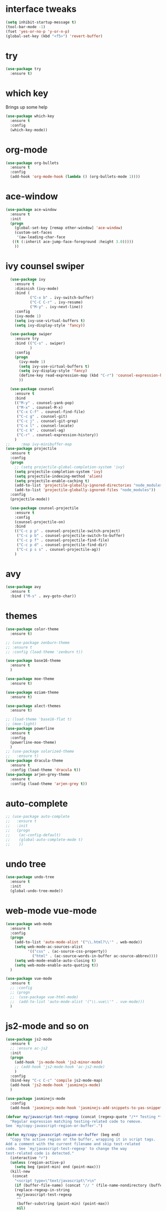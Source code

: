 #+STARTIP: overview
* interface tweaks
#+BEGIN_SRC emacs-lisp
(setq inhibit-startup-message t)
(tool-bar-mode -1)
(fset 'yes-or-no-p 'y-or-n-p)
(global-set-key (kbd "<f5>") 'revert-buffer)
#+END_SRC

* try
#+BEGIN_SRC emacs-lisp
(use-package try
  :ensure t)
#+END_SRC

* which key
  Brings up some help
  #+BEGIN_SRC emacs-lisp
  (use-package which-key
    :ensure t
    :config
    (which-key-mode))
  #+END_SRC

* org-mode
#+BEGIN_SRC emacs-lisp
	(use-package org-bullets
	  :ensure t
	  :config
	  (add-hook 'org-mode-hook (lambda () (org-bullets-mode 1))))
#+END_SRC

* ace-window
#+BEGIN_SRC emacs-lisp
	(use-package ace-window
	  :ensure t
	  :init
	  (progn
		(global-set-key [remap other-window] 'ace-window)
		(custom-set-faces
		 '(aw-leading-char-face
	   ((t (:inherit ace-jump-face-foreground :height 3.0)))))
		))
#+END_SRC
* ivy counsel swiper
#+BEGIN_SRC emacs-lisp
	(use-package ivy
	  :ensure t
	  :diminish (ivy-mode)
	  :bind (
			 ("C-x b" . ivy-switch-buffer)
			 ("C-C C-r" . ivy-resume)
			 ("M-y" . ivy-next-line))
	  :config
	  (ivy-mode 1)
	  (setq ivy-use-virtual-buffers t)
	  (setq ivy-display-style 'fancy))

	(use-package swiper
	  :ensure try
	  :bind (("C-s" . swiper)
			 )
	  :config
	  (progn
		(ivy-mode 1)
		(setq ivy-use-virtual-buffers t)
		(setq ivy-display-style 'fancy)
		(define-key read-expression-map (kbd "C-r") 'counsel-expression-history)
		))

	(use-package counsel
	  :ensure t
	  :bind
	  (("M-y" . counsel-yank-pop)
	   ("M-x" . counsel-M-x)
	   ("C-x C-f" . counsel-find-file)
	   ("C-c g" . counsel-git)
	   ("C-c j" . counsel-git-grep)
	   ("C-x l" . counsel-locate)
	   ("C-c k" . counsel-ag)
	   ("C-r" . counsel-expression-history))
	  )
  ;;	 :map ivy-minibuffer-map
  (use-package projectile
	:ensure t
	:config
	(progn
	  ;; (setq projectile-global-completion-system 'ivy)
	  (setq projectile-completion-system 'ivy)
	  (setq projectile-indexing-method 'alien)
	  (setq projectile-enable-caching t)
	  (add-to-list 'projectile-globally-ignored-directories "node_modules")
	  (add-to-list 'projectile-globally-ignored-files "node_modules"))
	:config
	(projectile-mode))

	(use-package counsel-projectile
	  :ensure t
	  :config
	  (counsel-projectile-on)
	  :bind
	  (("C-c p p" . counsel-projectile-switch-project)
	   ("C-c p b" . counsel-projectile-switch-to-buffer)
	   ("C-c p f" . counsel-projectile-find-file)
	   ("C-c p d" . counsel-projectile-find-dir)
	   ("C-c p s s" . counsel-projectile-ag))
	  )

#+END_SRC
* avy
#+BEGIN_SRC emacs-lisp
  (use-package avy
	:ensure t
	:bind ("M-s" . avy-goto-char))
#+END_SRC
* themes
#+BEGIN_SRC emacs-lisp
  (use-package color-theme
	:ensure t)

  ;; (use-package zenburn-theme
  ;; :ensure t
  ;; :config (load-theme 'zenburn t))

  (use-package base16-theme
	:ensure t
	)

  (use-package moe-theme
	:ensure t)

  (use-package eziam-theme
	:ensure t)

  (use-package alect-themes
	:ensure t)

  ;; (load-theme 'base16-flat t)
  ;; (moe-light)
  (use-package powerline
	:ensure t
	:config
	(powerline-moe-theme)
	)
  ;; (use-package solarized-theme
  ;;   :ensure t)
  (use-package dracula-theme
	:ensure t
	:config (load-theme 'dracula t))
  (use-package arjen-grey-theme
	:ensure t
	:config (load-theme 'arjen-grey t))
#+END_SRC
* auto-complete
#+BEGIN_SRC emacs-lisp
  ;; (use-package auto-complete
  ;;   :ensure t
  ;;   :init
  ;;   (progn
  ;; 	(ac-config-default)
  ;; 	(global-auto-complete-mode t)
  ;; 	))
#+END_SRC
* undo tree
#+BEGIN_SRC emacs-lisp
  (use-package undo-tree
	:ensure t
	:init
	(global-undo-tree-mode))
#+END_SRC
* web-mode vue-mode
#+BEGIN_SRC emacs-lisp
  (use-package web-mode
	:ensure t
	:config
	(progn
	  (add-to-list 'auto-mode-alist '("\\.html?\\'" . web-mode))
	  (setq web-mode-ac-sources-alist
			'(("css" . (ac-source-css-property))
			  ("html" . (ac-source-words-in-buffer ac-source-abbrev))))
	  (setq web-mode-enable-auto-closing t)
	  (setq web-mode-enable-auto-quoting t))
	)

  (use-package vue-mode
	:ensure t
	;; :config
	;; (progn
	;; 	(use-package vue-html-mode)
	;; 	(add-to-list 'auto-mode-alist '("\\.vue\\'" . vue-mode)))
	)
#+END_SRC
* js2-mode and so on
#+BEGIN_SRC emacs-lisp
  (use-package js2-mode
	:ensure t
	;; :ensure ac-js2
	:init
	(progn
	  (add-hook 'js-mode-hook 'js2-minor-mode)
	  ;; (add-hook 'js2-mode-hook 'ac-js2-mode)
	  )
	:config
	(bind-key "C-c C-c" 'compile js2-mode-map)
	(add-hook 'js2-mode-hook 'jasminejs-mode)
	)

  (use-package jasminejs-mode
	:config
	(add-hook 'jasminejs-mode-hook 'jasminejs-add-snippets-to-yas-snippet-dirs))

  (defvar my/javascript-test-regexp (concat (regexp-quote "/** Testing **/") "\\(.*\n\\)*")
	"Regular expression matching testing-related code to remove.
  See `my/copy-javascript-region-or-buffer'.")

  (defun my/copy-javascript-region-or-buffer (beg end)
	"Copy the active region or the buffer, wrapping it in script tags.
  Add a comment with the current filename and skip test-related
  code. See `my/javascript-test-regexp' to change the way
  test-related code is detected."
	(interactive "r")
	(unless (region-active-p)
	  (setq beg (point-min) end (point-max)))
	(kill-new
	 (concat
	  "<script type=\"text/javascript\">\n"
	  (if (buffer-file-name) (concat "// " (file-name-nondirectory (buffer-file-name)) "\n") "")
	  (replace-regexp-in-string
	   my/javascript-test-regexp
	   ""
	   (buffer-substring (point-min) (point-max))
	   nil)
	  "\n</script>")))

  (defvar my/debug-counter 1)
  (defun my/insert-or-flush-debug (&optional reset beg end)
	(interactive "pr")
	(cond
	 ((= reset 4)
	  (save-excursion
		(flush-lines "console.log('DEBUG: [0-9]+" (point-min) (point-max))
		(setq my/debug-counter 1)))
	 ((region-active-p)
	  (save-excursion
		(goto-char end)
		(insert ");\n")
		(goto-char beg)
		(insert (format "console.log('DEBUG: %d', " my/debug-counter))
		(setq my/debug-counter (1+ my/debug-counter))
		(js2-indent-line)))
	 (t
	  ;; Wrap the region in the debug
	  (insert (format "console.log('DEBUG: %d');\n" my/debug-counter))
	  (setq my/debug-counter (1+ my/debug-counter))
	  (backward-char 3)
	  (js2-indent-line))))

  (use-package js2-mode
	:commands js2-mode
	:init
	(progn
	  (add-to-list 'auto-mode-alist '("\\.js$" . js2-mode))
	  ;; (setq-default js2-basic-offset 2)
	  (add-to-list 'interpreter-mode-alist (cons "node" 'js2-mode)))
	:config
	(progn
	  (js2-imenu-extras-setup)
	  (bind-key "C-x C-e" 'js-send-last-sexp js2-mode-map)
	  (bind-key "C-M-x" 'js-send-last-sexp-and-go js2-mode-map)
	  (bind-key "C-c b" 'js-send-buffer js2-mode-map)
	  (bind-key "C-c d" 'my/insert-or-flush-debug js2-mode-map)
	  (bind-key "C-c C-b" 'js-send-buffer-and-go js2-mode-map)
	  (bind-key "C-c w" 'my/copy-javascript-region-or-buffer js2-mode-map)))

  (use-package js2-refactor
	:ensure t
	:config
	(progn
	  (js2r-add-keybindings-with-prefix "C-c C-m")
	  ;; eg. extract function with `C-c C-m ef`.
	  (add-hook 'js2-mode-hook #'js2-refactor-mode)))

  (use-package tern
	:ensure tern
	:ensure tern-auto-complete
	:config
	(progn
	  (add-hook 'js-mode-hook (lambda () (tern-mode t)))
	  (add-hook 'js2-mode-hook (lambda () (tern-mode t)))
	  (add-to-list 'auto-mode-alist '("\\.js\\'" . js2-mode))
	  (tern-ac-setup)
	  ))

  (use-package nodejs-repl
	:ensure t
	)

  (add-hook 'js-mode-hook
			(lambda ()
			  (define-key js-mode-map (kbd "C-x C-e") 'nodejs-repl-send-last-sexp)
			  (define-key js-mode-map (kbd "C-c C-r") 'nodejs-repl-send-region)
			  (define-key js-mode-map (kbd "C-c C-l") 'nodejs-repl-load-file)
			  (define-key js-mode-map (kbd "C-c C-z") 'nodejs-repl-switch-to-repl)))
#+END_SRC
* ibuffers
#+BEGIN_SRC emacs-lisp
  (defalias 'list-buffers 'ibuffer)
  ;; (defalias 'list-buffers 'ibuffer-other-window)
#+END_SRC
* dump
#+BEGIN_SRC emacs-lisp


  (use-package dumb-jump
	:bind (("M-g o" . dumb-jump-go-other-window)
		   ("M-g j" . dumb-jump-go)
		   ("M-g x" . dumb-jump-go-prefer-external)
		   ("M-g z" . dumb-jump-go-prefer-external-other-window))
	:config (setq dump-jumb-selector 'ivy) ;; (setq dumb-jump-selector 'helm)
	:init
	(dumb-jump-mode)
	:ensure
	)
#+END_SRC
* smarttabs
#+BEGIN_SRC emacs-lisp
  (use-package smart-tabs-mode
	:ensure t
	:config
	(progn
	  (smart-tabs-insinuate 'c 'c++ 'java 'javascript 'python)
	  (add-hook 'js2-mode-hook 'smart-tabs-mode-enable)
	  (smart-tabs-advice js2-indent-line js2-basic-offset))
	)
#+END_SRC
* linum
#+BEGIN_SRC emacs-lisp
  (use-package linum-relative
	:ensure t
	:init
	(progn
	  (global-linum-mode t))
	:config
	(linum-relative-toggle)
  )
#+END_SRC

* font font-size
#+BEGIN_SRC emacs-lisp
  (setq default-frame-alist '((font . "Monaco-16")))
  ;; (set-default-font "Monaco 16")
  ;; (setq default-frame-alist '((font . "Source Code Pro")))
#+END_SRC
* eslint-fix
#+BEGIN_SRC emacs-lisp
  (use-package eslint-fix
	:config
	(add-to-list 'auto-mode-alist '("\\.js?\\'" . js2-mode))
	(add-hook 'js2-mode-hook (lambda () (add-hook 'after-save-hook 'eslint-fix nil t)))
	)
#+END_SRC
* better-shell
#+BEGIN_SRC emacs-lisp
  (use-package better-shell
	:ensure t
	:bind (("C-'" . better-shell-shell)
		   ("C-;" . better-shell-remote-open))
	)
#+END_SRC

* smartparens
#+BEGIN_SRC emacs-lisp
  (use-package smartparens
	:ensure t
	:config
	(use-package smartparens-config)
	(use-package smartparens-html)
	(smartparens-global-mode t)
	(show-smartparens-global-mode t))
#+END_SRC
* exec-path-from-shell
 #+BEGIN_SRC emacs-lisp
   (use-package exec-path-from-shell
	 :ensure t
	 :if (memq window-system '(mac ns x))
	 :config
	 (setq exec-path-from-shell-variables '("PATH"))
	 )
 #+END_SRC
* json-mode
#+BEGIN_SRC emacs-lisp
  (use-package json-mode
	:ensure t
	:config
	(setq js2-mode-show-parse-errors nil)
	(setq js2-mode-show-strict-warnings nil))
#+END_SRC
* magit
#+BEGIN_SRC emacs-lisp
  (use-package magit
	:ensure t
	:bind
	(("C-x g" . magit-status)))
#+END_SRC
* revert all buffer
#+BEGIN_SRC emacs-lisp
  ;; (defun modi/revert-all-file-buffers ()
  ;;   "Refresh all open file buffers without confirmation.
  ;; Buffers in modified (not yet saved) state in emacs will not be reverted. They
  ;; will be reverted though if they were modified outside emacs.
  ;; Buffers visiting files which do not exist any more or are no longer readable
  ;; will be killed."
  ;;   (interactive)
  ;;   (dolist (buf (buffer-list))
  ;; 	(let ((filename (buffer-file-name buf)))
  ;; 	  ;; (message "buf:%s  filename:%s  modified:%s  filereadable:%s"
  ;; 	  ;;          buf filename
  ;; 	  ;;          (buffer-modified-p buf) (file-readable-p (format "%s" filename)))

  ;; 	  ;; Revert only buffers containing files, which are not modified;
  ;; 	  ;; do not try to revert non-file buffers like *Messages*.
  ;; 	  (when (and filename
  ;; 				 (not (buffer-modified-p buf)))
  ;; 		(if (file-readable-p filename)
  ;; 			;; If the file exists and is readable, revert the buffer.
  ;; 			(with-current-buffer buf
  ;; 			  (revert-buffer :ignore-auto :noconfirm :preserve-modes))
  ;; 		  ;; Otherwise, kill the buffer.
  ;; 		  (let (kill-buffer-query-functions) ; No query done when killing buffer
  ;; 			(kill-buffer buf)
  ;; 			(message "Killed non-existing/unreadable file buffer: %s" filename))))))
  ;;   (message "Finished reverting buffers containing unmodified files."))
  ;; (global-set-key (kbd "<C-f5>") 'modi/revert-all-file-buffers)
#+END_SRC

* auto revert buffer
#+BEGIN_SRC emacs-lisp
  (global-auto-revert-mode 0)
  (setq auto-revert-check-vc-info nil)
  (auto-revert-mode 0)
#+END_SRC
* highlight indent
#+BEGIN_SRC emacs-lisp
  (use-package highlight-indent-guides
	:ensure t
	;; :init
	;; (add-hook 'prog-mode-hook 'highlight-indent-guides-mode)
	:config
	(
	 progn
	  (setq highlight-indent-guides-method 'column))
	)
#+END_SRC
* kill this buffer
#+BEGIN_SRC emacs-lisp
  (defun bjm/kill-this-buffer ()
	"Kill the current buffer."
	(interactive)
	(kill-buffer (current-buffer))
	)
  (global-set-key (kbd "C-x k") 'bjm/kill-this-buffer)
#+END_SRC
* Mousewheel scrolling
#+BEGIN_SRC emacs-lisp
  (setq mouse-wheel-scroll-amount '(1 ((shift) . 1) ((control) . nil)))
  (setq mouse-wheel-progressive-speed nil)
#+END_SRC
* change command to meta
#+BEGIN_SRC emacs-lisp
  (setq mac-option-modifier 'none)
  (setq mac-command-modifier 'meta)
  (setq ns-function-modifier 'hyper)
#+END_SRC
* Don't open files from the workspace in a new frame
#+BEGIN_SRC emacs-lisp
  (setq ns-pop-up-frames nil)
#+END_SRC
* Mis buffer
#+BEGIN_SRC emacs-lisp
  (defun iwb ()
	"indent whole buffer"
	(interactive)
	(delete-trailing-whitespace)
	(indent-region (point-min) (point-max))
	)

  (global-set-key (kbd "C-c n") 'iwb)

  (electric-pair-mode t)
#+END_SRC
* Code Folding
#+BEGIN_SRC emacs-lisp
  (use-package hideshow
	:ensure t
	:bind (("C->" . my-toggle-hideshow-all)
		   ("C-<" . hs-hide-level)
		   ("C-;" . hs-toggle-hiding))
	:config
	;; Hide the comments too when you do a 'hs-hide-all'
	(setq hs-hide-comments nil)
	;; Set whether isearch opens folded comments, code, or both
	;; where x is code, comments, t (both), or nil (neither)
	(setq hs-isearch-open 'x)
	;; Add more here

	(setq hs-set-up-overlay
		  (defun my-display-code-line-counts (ov)
			(when (eq 'code (overlay-get ov 'hs))
			  (overlay-put ov 'display
						   (propertize
							(format " ... <%d>"
									(count-lines (overlay-start ov)
												 (overlay-end ov)))
							'face 'font-lock-type-face)))))
	(defvar my-hs-hide nil "Current state of hideshow for toggling all.")
	;;; autoload
	(defun my-toggle-hideshow-all () "Toggle hideshow all."
		   (interactive)
		   (setq my-hs-hide (not my-hs-hide))
		   (if my-hs-hide
			   (hs-hide-all)
			 (hs-show-all)))

	(add-hook 'prog-mode-hook (lambda ()
								(hs-minor-mode 1)
								))
	(add-hook 'clojure-mode-hook (lambda ()
								   (hs-minor-mode 1)
								   ))
	)
#+END_SRC
* Clean trailing whitespace after save
#+BEGIN_SRC emacs-lisp
  (add-hook 'before-save-hook 'delete-trailing-whitespace)
#+END_SRC
* Evil
#+BEGIN_SRC emacs-lisp
    ;; (use-package evil
    ;;   :ensure t
    ;;   :init
    ;;   (progn
    ;;     (setq evil-default-cursor t)
    ;;     (setq evil-toggle-key "")	; remove default evil-toggle-key C-z, manually setup later
    ;;     (setq evil-want-C-i-jump nil)	; don't bind [tab] to evil-jump-forward
    ;;     ;; leader shortcuts
    ;;     (use-package evil-leader
    ;; 	:ensure t
    ;; 	:init (global-evil-leader-mode)
    ;; 	:config
    ;; 	(progn
    ;; 	  (setq evil-leader/in-all-states t)
    ;; 	  ;; keyboard shortcuts
    ;; 	  (evil-leader/set-key
    ;; 	    "a" 'ag-project
    ;; 	    "A" 'ag
    ;; 	    "b" 'ido-switch-buffer
    ;; 	    "c" 'mc/mark-next-like-this
    ;; 	    "C" 'mc/mark-all-like-this
    ;; 	    "e" 'er/expand-region
    ;; 	    "E" 'mc/edit-lines
    ;; 	    "f" 'ido-find-file
    ;; 	    "g" 'magit-status
    ;; 	    "i" 'idomenu
    ;; 	    "j" 'ace-jump-mode
    ;; 	    "k" 'kill-buffer
    ;; 	    "K" 'kill-this-buffer
    ;; 	    "o" 'occur
    ;; 	    "p" 'magit-find-file-completing-read
    ;; 	    "r" 'recentf-ido-find-file
    ;; 	    "s" 'ag-project
    ;; 	    "t" 'bw-open-term
    ;; 	    "T" 'eshell
    ;; 	    "w" 'save-buffer
    ;; 	    "x" 'smex
    ;; 	    )
    ;; 	  ))
    ;;     ;; boot evil by default
    ;;     (evil-mode 1)
    ;;     )
    ;;   :config
    ;;   (progn
    ;;     (evil-leader/set-leader ",")

    ;;     ;; Treat underscore as part of the word when searching
    ;;     (setq-default evil-symbol-word-search 'symbol)

    ;;     ;; Remove all keybindings from insert-state keymap, use emacs-state when editing
    ;;     (setcdr evil-insert-state-map nil)

    ;;     ;; ESC to switch back normal-state
    ;;     (define-key evil-insert-state-map [escape] 'evil-normal-state)

    ;;     ;; TAB to indent in normal-state
    ;;     (define-key evil-normal-state-map (kbd "TAB") 'indent-for-tab-command)

    ;;     ;; Use j/k to move one visual line insted of gj/gk
    ;;     (define-key evil-normal-state-map (kbd "<remap> <evil-next-line>") 'evil-next-visual-line)
    ;;     (define-key evil-normal-state-map (kbd "<remap> <evil-previous-line>") 'evil-previous-visual-line)
    ;;     (define-key evil-motion-state-map (kbd "<remap> <evil-next-line>") 'evil-next-visual-line)
    ;;     (define-key evil-motion-state-map (kbd "<remap> <evil-previous-line>") 'evil-previous-visual-line)

    ;;     ;; Enter specified state for some mode
    ;;     (loop for (mode . state) in '((inferior-emacs-lisp-mode . emacs)
    ;; 				    (git-commit-mode . insert)
    ;; 				    (git-rebase-mode . emacs)
    ;; 				    (undo-tree-visualizer-mode . emacs)
    ;; 				    (dired-mode . emacs))
    ;; 	    do (evil-set-initial-state mode state))

    ;;     ;; Set default state into insert
    ;;     (setq evil-default-state 'insert)

    ;;     ;; Function to insert date
    ;;     (defun insert-date ()
    ;; 	"Insert current date yyyy-mm-dd."
    ;; 	(interactive)
    ;; 	(when (use-region-p)
    ;; 	  (delete-region (region-beginning) (region-end) )
    ;; 	  )
    ;; 	(insert (format-time-string "%Y-%m-%d"))
    ;; 	)
    ;;     )
    ;;   )
#+END_SRC
* Code
#+BEGIN_SRC emacs-lisp
  ;; (set-keyboard-coding-system 'utf-8)
  ;; (set-clipboard-coding-system 'utf-8)
  ;; (set-terminal-coding-system 'utf-8)
  ;; (set-buffer-file-coding-system 'utf-8)
  ;; (set-selection-coding-system 'utf-8)
  ;; (modify-coding-system-alist 'process "*" 'utf-8)
  ;; (setq default-process-coding-system '(utf-8 . utf-8))
  ;; (setq-default pathname-coding-system 'utf-8)
  ;; (setq default-buffer-file-coding-system 'utf-8)
  ;; (prefer-coding-system 'utf-8)
#+END_SRC
* Mysql to Org-mode
# #+BEGIN_SRC emacs-lisp
#   (use-package mysql-to-org
# 	:ensure t)
# #+END_SRC
* Tab-Width
#+BEGIN_SRC emacs-lisp
  (setq-default indent-tabs-mode nil)
  (setq-default tab-width 2)
  (setq tab-stop-list '(4 8 12 16 20 24 28 32 36 40 44 48 52 56 60 64 68 72 76 80))
  (setq indent-line-function 'insert-tab)
#+END_SRC
* MySQL Config
#+BEGIN_SRC emacs-lisp
  (setq sql-mysql-login-params
		'((user :default "stat2016")
		  (database :default "log_104")
		  (server :default "103.235.226.201")
		  (port :default 3306)
		  (password :default "stat2016"))
  (add-hook 'sql-interactive-mode-hook
			(lambda ()
			  (toggle-truncate-lines t)))
#+END_SRC
* logview
#+BEGIN_SRC emacs-lisp
  (use-package logview
	:ensure t)
#+END_SRC
* emacsql
#+BEGIN_SRC emacs-lisp
  (use-package emacsql
	:ensure t)
  (use-package emacsql-mysql
	:ensure t)
#+END_SRC
